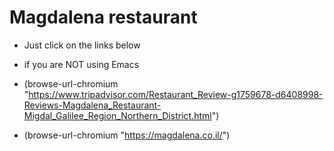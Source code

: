 
* Magdalena restaurant

- Just click on the links below
- if you are NOT using Emacs

- (browse-url-chromium "https://www.tripadvisor.com/Restaurant_Review-g1759678-d6408998-Reviews-Magdalena_Restaurant-Migdal_Galilee_Region_Northern_District.html")

- (browse-url-chromium "https://magdalena.co.il/")

